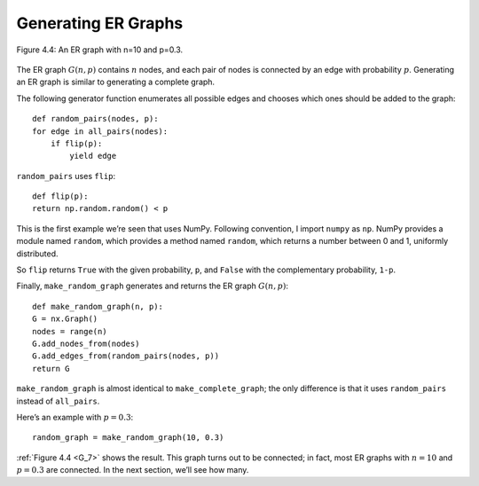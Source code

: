 
.. _G_7:

Generating ER Graphs
--------------------


.. figure:: Figures/thinkcomplexity2004.png
   :align: center
   :alt: "Figure 4.4: An ER graph with n=10 and p=0.3."

   Figure 4.4: An ER graph with n=10 and p=0.3.

The ER graph :math:`G(n, p)` contains :math:`n` nodes, and each pair of nodes is connected by an edge with probability :math:`p`. Generating an ER graph is similar to generating a complete graph.


The following generator function enumerates all possible edges and chooses which ones should be added to the graph:

::

    def random_pairs(nodes, p):
    for edge in all_pairs(nodes):
        if flip(p):
            yield edge

``random_pairs`` uses ``flip``:

::

    def flip(p):
    return np.random.random() < p

This is the first example we’re seen that uses NumPy. Following convention, I import ``numpy`` as ``np``. NumPy provides a module named ``random``, which provides a method named ``random``, which returns a number between 0 and 1, uniformly distributed.

So ``flip`` returns ``True`` with the given probability, ``p``, and ``False`` with the complementary probability, ``1-p``.

Finally, ``make_random_graph`` generates and returns the ER graph :math:`G(n, p)`:

::

    def make_random_graph(n, p):
    G = nx.Graph()
    nodes = range(n)
    G.add_nodes_from(nodes)
    G.add_edges_from(random_pairs(nodes, p))
    return G

``make_random_graph`` is almost identical to ``make_complete_graph``; the only difference is that it uses ``random_pairs`` instead of ``all_pairs``.

Here’s an example with :math:`p=0.3`:

::

    random_graph = make_random_graph(10, 0.3)

:ref:`Figure 4.4 <G_7>` shows the result. This graph turns out to be connected; in fact, most ER graphs with :math:`n=10` and :math:`p=0.3` are connected. In the next section, we’ll see how many.